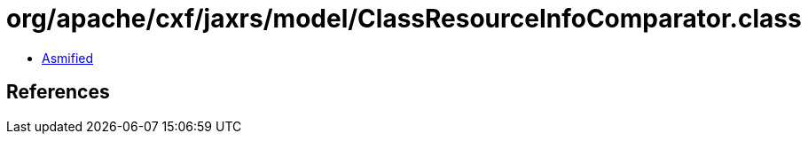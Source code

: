 = org/apache/cxf/jaxrs/model/ClassResourceInfoComparator.class

 - link:ClassResourceInfoComparator-asmified.java[Asmified]

== References

